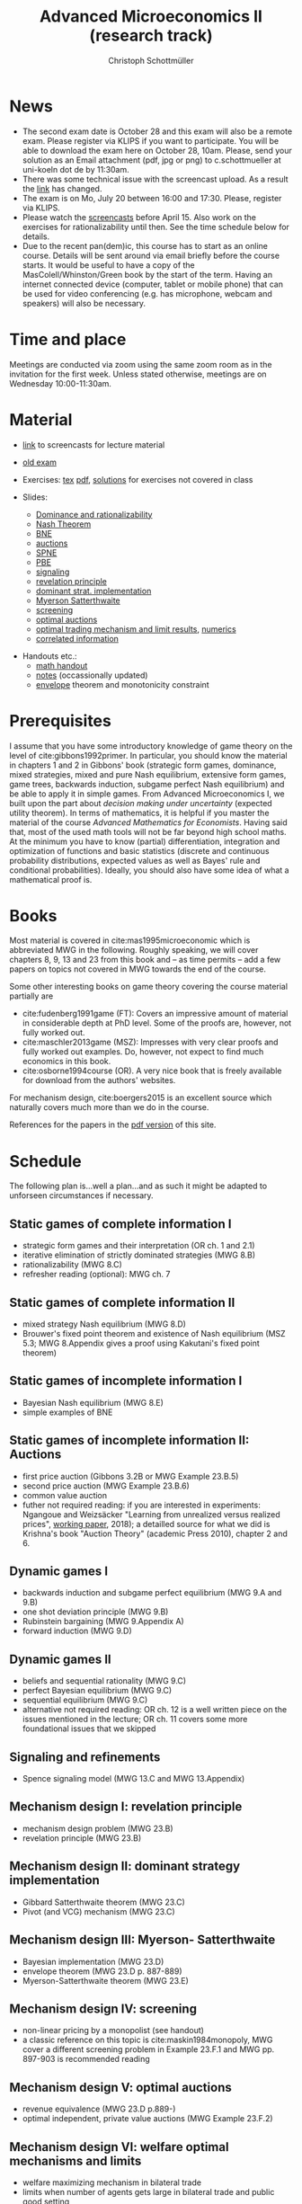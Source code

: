 #+TITLE: Advanced Microeconomics II (research track)
#+AUTHOR: Christoph Schottmüller
#+Options: toc:nil
#+Latex_Header: \usepackage{natbib}
* News

- The second exam date is October 28 and this exam will also be a remote exam. Please register via KLIPS if you want to participate. You will be able to download the exam here on October 28, 10am. Please, send your solution as an Email attachment (pdf, jpg or png) to c.schottmueller at uni-koeln dot de by 11:30am.
- There was some technical issue with the screencast upload. As a result the [[https://web.tresorit.com/l/5sWSJ#n7VsMyNRyBLszIHnUrQzXA][link]] has changed.
- The exam is on Mo, July 20 between 16:00 and 17:30. Please, register via KLIPS. 
- Please watch the [[https://web.tresorit.com/l/5sWSJ#n7VsMyNRyBLszIHnUrQzXA][screencasts]] before April 15. Also work on the exercises for rationalizability until then. See the time schedule below for details.
- Due to the recent pan(dem)ic, this course has to start as an online course. Details will be sent around via email briefly before the course starts. It would be useful to have a copy of the MasColell/Whinston/Green book by the start of the term. Having an internet connected device (computer, tablet or mobile phone) that can be used for video conferencing (e.g. has microphone, webcam and speakers) will also be necessary.
# - The second exam attempt will be on October 2, 16:00-17:00 in SSC 3.206. Registration via Klips is open.
# - On July ?, we use the class for question hour. If you want to have an answer for sure, please send me your questions before July ?. 
# - Updated slides (lecture June 27): added an explanation at the end of the slides why ex ante budget balance is sufficient for ex post budget balance; changed almost efficient mechanism for many seller/buyer setting such that it is dominant strategy incentive compatible for finite $m$ and $n$
# - resit date: October 7, 16:00-17:00 in SSC 4.210
# - exam date: July 8, 16:00-17:30 in 101/05/524 

* Time and place
# - Monday 16:00-17:30, Seminarraum S24 (106/02/2.03)
# - Wednesday, 10:00-11:30, Seminarraum S14 (106/01/1.03)
Meetings are conducted via zoom using the same zoom room as in the invitation for the first week. Unless stated otherwise, meetings are on Wednesday 10:00-11:30am.
* Material
- [[https://web.tresorit.com/l#s0D6-zGHGHN7NNCTnw-OtA][link]] to screencasts for lecture material

- [[https://github.com/schottmueller/advMicro/files/3255945/exam.pdf][old exam]] 
- Exercises: [[./exercises.tex][tex]] [[https://github.com/schottmueller/advMicro/files/4439088/exercises.pdf][pdf]], [[https://web.tresorit.com/l#q1HQe8-nJBZSRORWTxSfbg][solutions]] for exercises not covered in class
- Slides:
  - [[https://github.com/schottmueller/advMicro/files/3028996/dominRatio.pdf][Dominance and rationalizability]]
  - [[https://github.com/schottmueller/advMicro/files/4419534/NashEq.pdf][Nash Theorem]]
  - [[https://github.com/schottmueller/advMicro/files/3080379/BNE.pdf][BNE]]
  - [[https://github.com/schottmueller/advMicro/files/3111105/auctions.pdf][auctions]]
  - [[https://github.com/schottmueller/advMicro/files/1966289/spne.pdf][SPNE]]
  - [[https://github.com/schottmueller/advMicro/files/1987255/pbe.pdf][PBE]]
  - [[https://github.com/schottmueller/advMicro/files/2000878/signal.pdf][signaling]]
  - [[https://github.com/schottmueller/advMicro/files/2052823/revelationPrinc.pdf][revelation principle]]
  - [[https://github.com/schottmueller/advMicro/files/2075056/domStratMechDes.pdf][dominant strat. implementation]]
  - [[https://github.com/schottmueller/advMicro/files/2054659/ms.pdf][Myerson Satterthwaite]]
  - [[https://github.com/schottmueller/advMicro/files/2054661/screening.pdf][screening]]
  - [[https://github.com/schottmueller/advMicro/files/2115403/revenueEquivalence.pdf][optimal auctions]]
  - [[https://github.com/schottmueller/advMicro/files/3345210/optTradeLimits.pdf][optimal trading mechanism and limit results]], [[https://github.com/schottmueller/advMicro/blob/master/Public%20good.ipynb][numerics]]
  - [[https://github.com/schottmueller/advMicro/files/2149786/CremerMcLean.pdf][correlated information]]

#  - [[https://github.com/schottmueller/advMicro/files/2052819/cheapTalk.pdf][cheap talk]]
#  - [[https://github.com/schottmueller/advMicro/files/3062253/corrEq.pdf][correlated eq.]]
#  - [[https://github.com/schottmueller/advMicro/files/2140707/infoDesign.pdf][information design]]
#  - [[https://github.com/schottmueller/advMicro/files/2140709/buyerOptLearning.pdf][buyer optimal learning]]
- Handouts etc.:
  - [[https://github.com/schottmueller/advMicro/files/1954228/math.pdf][math handout]]
  - [[https://web.tresorit.com/l#adZffHp8odlHv3TH8i48cA][notes]] (occassionally updated)
  - [[https://github.com/schottmueller/advMicro/files/2110550/envelopeMonoNonLinPric.pdf][envelope]] theorem and monotonicity constraint
* Prerequisites
I assume that you have some introductory knowledge of game theory on the level of cite:gibbons1992primer. In particular, you should know the material in chapters 1 and 2 in Gibbons' book (strategic form games, dominance, mixed strategies, mixed and pure Nash equilibrium, extensive form games, game trees, backwards induction, subgame perfect Nash equilibrium) and be able to apply it in simple games. From Advanced Microeconomics I, we built upon the part about /decision making under uncertainty/ (expected utility theorem). In terms of mathematics, it is helpful if you master the material of the course /Advanced Mathematics for Economists/. Having said that, most of the used math tools will not be far beyond high school maths. At the minimum you have to know (partial) differentiation, integration and optimization of functions and basic statistics (discrete and continuous probability distributions, expected values as well as Bayes' rule and conditional probabilities). Ideally, you should also have some idea of what a mathematical proof is.

# * Plan
# The idea is to have  every third class as an exercise session dealing with the material of the two previous lectures. /You are expected to have tried to solve the exercises beforehand/ (and hopefully you succeeded with some of them), i.e. in the exercise classes we deal with your questions and problems and we are /not/ solving the exercises there from scratch. If you feel that making additional exercises would help you, you find more exercises in cite:mas1995microeconomic. (I am told that a solution manual exists and is not too hard to find.)

* Books

Most material is covered in cite:mas1995microeconomic which is abbreviated MWG in the following. Roughly speaking, we will cover chapters 8, 9, 13 and 23 from this book and -- as time permits -- add a few papers on topics not covered in MWG towards the end of the course.

Some other interesting books on game theory covering the course material partially are
- cite:fudenberg1991game (FT): Covers an impressive amount of material in considerable depth at PhD level. Some of the proofs are, however, not fully worked out.
- cite:maschler2013game (MSZ): Impresses with very clear proofs and fully worked out examples. Do, however, not expect to find much economics in this book.
- cite:osborne1994course (OR). A very nice book that is freely available for download from the authors' websites. 

For mechanism design, cite:boergers2015 is an excellent source which naturally covers much more than we do in the course.

References for the papers in the [[https://github.com/schottmueller/advMicro/files/2737411/home.pdf][pdf version]] of this site.

* Schedule

The following plan is...well a plan...and as such it might be adapted to unforseen circumstances if necessary.

** Static games of complete information I
- strategic form games and their interpretation (OR ch. 1 and 2.1)
- iterative elimination of strictly dominated strategies (MWG 8.B)
- rationalizability (MWG 8.C)
- refresher reading (optional): MWG ch. 7

** Static games of complete information II
- mixed strategy Nash equilibrium (MWG 8.D)
- Brouwer's fixed point theorem and existence of Nash equilibrium (MSZ 5.3; MWG 8.Appendix gives a proof using Kakutani's fixed point theorem)

# ** Static games of complete information III
# - correlated equilibrium (MSZ 8)
** Static games of incomplete information I
- Bayesian Nash equilibrium (MWG 8.E)
- simple examples of BNE
# - purification 

** Static games of incomplete information II: Auctions
- first price auction (Gibbons 3.2B or MWG Example 23.B.5)
- second price auction (MWG Example 23.B.6)
- common value auction 
- futher not required reading: if you are interested in experiments: Ngangoue and Weizsäcker "Learning from unrealized versus realized prices", [[https://www.wiwi.hu-berlin.de/de/professuren/vwl/microeconomics/people/gweizsaecker/paper_gweizsaecker_learningprice.pdf][working paper]], 2018); a detailled source for what we did is Krishna's book "Auction Theory" (academic Press 2010), chapter 2 and 6.
# - double auction (Gibbons 3.2C or FT Example 6.4 p. 219)

# ** Common knowledge I
# - common knowledge
# - Rubinstein's email game

# ** Common knowledge II: Global games
# - stag hunt
# - global games

** Dynamic games I
- backwards induction and subgame perfect equilibrium (MWG 9.A and 9.B)
- one shot deviation principle (MWG 9.B)
- Rubinstein bargaining  (MWG 9.Appendix A)
- forward induction (MWG 9.D)

** Dynamic games II
- beliefs and sequential rationality (MWG 9.C)
- perfect Bayesian equilibrium (MWG 9.C)
- sequential equilibrium (MWG 9.C)
- alternative not required reading: OR ch. 12  is a well written piece on the issues mentioned in the lecture; OR ch. 11 covers some more foundational issues that we skipped

** Signaling and refinements
- Spence signaling model (MWG 13.C and MWG 13.Appendix)

# ** Adverse selection
# - Akerlof's lemons market (MWG 13.B)
# - Rothschild-Stiglitz insurance market (cite:rothschild1976equilibrium)

# ** Cheap talk
# - Crawford and Sobel (cite:crawford1982cheap) (the paper is not super easy to read; so I do not expect you to go through all the details)
# - further not required reading: see the [[https://doi.org/10.1057/978-1-349-95189-5_2525][article]] in the New Palgrave Dictionary of Economics on Cheap Talk for a quick overview over the literature, for more on the delegation example see Alonso, Ricardo, and Niko Matouschek. "Optimal delegation." Review of Economic Studies 75.1 (2008): 259-293. (and several other papers by these authors)
** Mechanism design I: revelation principle
- mechanism design problem (MWG 23.B)
- revelation principle (MWG 23.B)

** Mechanism design II: dominant strategy implementation
- Gibbard Satterthwaite theorem (MWG 23.C)
- Pivot (and VCG) mechanism  (MWG 23.C)

# ** Mechanism design III: AGV
# - Bayesian implementation (MWG 23.D)
# - expected externality mechanism (MWG 23.D up to p. 887)

** Mechanism design III: Myerson- Satterthwaite
- Bayesian implementation (MWG 23.D)
- envelope theorem (MWG 23.D p. 887-889)
- Myerson-Satterthwaite theorem (MWG 23.E)

** Mechanism design IV: screening
- non-linear pricing by a monopolist (see handout) 
- a classic reference on this topic is cite:maskin1984monopoly, MWG cover a different screening problem in Example 23.F.1 and MWG pp. 897-903 is recommended reading

** Mechanism design V: optimal auctions
- revenue equivalence (MWG 23.D p.889-)
- optimal independent, private value auctions (MWG Example 23.F.2)

** Mechanism design VI: welfare optimal mechanisms and limits
- welfare maximizing mechanism in bilateral trade
- limits when number of agents gets large in bilateral trade and public good setting
- references: Börgers 3.4.3; Fudenberg and Tirole "Game Theory" ch. 7.4.5+7.4.6
** Mechanism design VII: correlated information
 - belief extraction
 - Cremer-McLean mechanism (cite:cre88) or Börgers ch. 6.4

# ** Information design I: Bayesian persuasion
# - Bayesian persuasion (cite:bergemann17_infor_desig)
# - Further non-required reading: cite:kamenica11_bayes_persuas, cite:bergemann16_infor_desig_bayes_persuas_bayes_correl_equil

# ** Information design II: interlude
#  - value of information in experimentation
#  - stochastic dominance orderings
 # - Blackwell's theorem (cite:blackwell53)

# ** Information design II
# - stochastic dominance
# - buyer optimal information design, e.g. cite:roe17

bibliographystyle:chicago
bibliography:/home/christoph/stuff/bibliography/references.bib
